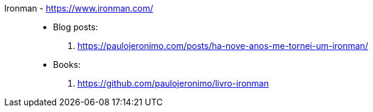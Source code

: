 [#ironman]#Ironman# - https://www.ironman.com/::
* Blog posts:
. https://paulojeronimo.com/posts/ha-nove-anos-me-tornei-um-ironman/
* Books:
. https://github.com/paulojeronimo/livro-ironman
